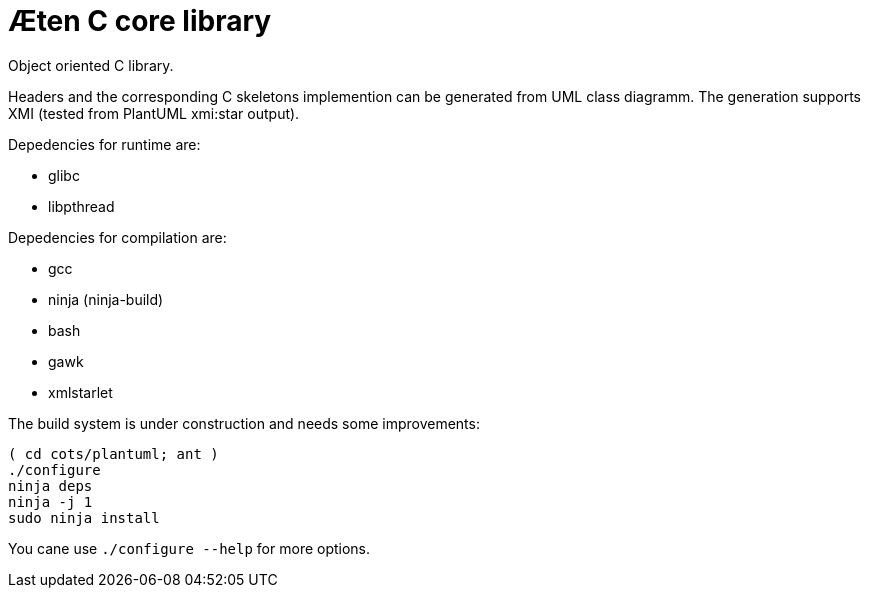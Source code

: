 Æten C core library
===================

Object oriented C library.

Headers and the corresponding C skeletons implemention can be generated from UML class diagramm.
The generation supports XMI (tested from PlantUML xmi:star output).

Depedencies for runtime are:

 * glibc
 * libpthread

Depedencies for compilation are:

 * gcc
 * ninja (ninja-build)
 * bash
 * gawk
 * xmlstarlet

The build system is under construction and needs some improvements:

    ( cd cots/plantuml; ant )
    ./configure
    ninja deps
    ninja -j 1
    sudo ninja install

You cane use `./configure --help` for more options.
